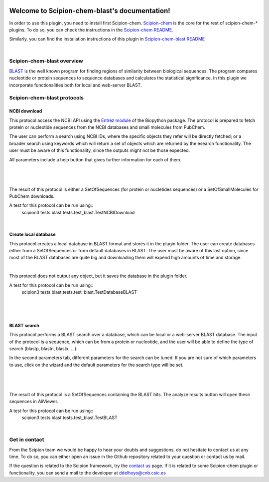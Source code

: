 
.. _docs-chem-blast:

.. figure:: ../../images/blast/blast_logo.png
   :alt: blast logo

###############################################################
Welcome to Scipion-chem-blast's documentation!
###############################################################
In order to use this plugin, you need to install first Scipion-chem.
`Scipion-chem <https://github.com/scipion-chem/docs>`_
is the core for the rest of scipion-chem-\* plugins. To do so, you can check the instructions in the
`Scipion-chem README <https://github.com/scipion-chem/scipion-chem/blob/master/README.rst>`_.

Similarly, you can find the installation instructions of this plugin in
`Scipion-chem-blast README <https://github.com/scipion-chem/scipion-chem-blast/blob/master/README.rst>`_

|

Scipion-chem-blast overview
******************************************
`BLAST <https://blast.ncbi.nlm.nih.gov/Blast.cgi>`_ is the well known program for finding regions of similarity between
biological sequences. The program compares nucleotide or protein sequences to sequence databases and calculates the
statistical significance. In this plugin we incorporate functionalities both for local and web-server BLAST.

Scipion-chem-blast protocols
******************************************

**NCBI download**
================================
This protocol access the NCBI API using the `Entrez module <https://biopython.org/docs/1.75/api/Bio.Entrez.html>`_
of the Biopython package. The protocol is prepared to fetch protein or nucleotide sequences from the NCBI databases and
small molecules from PubChem.

The user can perform a search using NCBI IDs, where the specific objects they refer will be directly fetched; or
a broader search using keywords which will return a set of objects which are returned by the esearch functionality.
The user must be aware of this functionality, since the outputs might not be those expected.

All parameters include a help button that gives further information for each of them.

|

.. figure:: ../../images/blast/blast_form1.png
   :alt: blast form1

|

The result of this protocol is either a SetOfSequences (for protein or nucletides sequences) or a SetOfSmallMolecules
for PubChem downloads.

A test for this protocol can be run using::
    scipion3 tests blast.tests.test_blast.TestNCBIDownload

|

**Create local database**
================================
This protocol creates a local database in BLAST format and stores it in the plugin folder. The user can create
databases either from a SetOfSequences or from default databases in BLAST. The user must be aware of this last option,
since most of the BLAST databases are quite big and downloading them will expend high amounts of time and storage.

|

This protocol does not output any object, but it saves the database in the plugin folder.

A test for this protocol can be run using::
    scipion3 tests blast.tests.test_blast.TestDatabaseBLAST

|

.. figure:: ../../images/blast/blast_form2.png
   :alt: blast form2

|

**BLAST search**
================================
This protocol performs a BLAST search over a database, which can be local or a web-server BLAST database.
The input of the protocol is a sequence, which can be from a protein or nucleotide, and the user will be able to define
the type of search (blastp, blastn, blastx, ...).

In the second parameters tab, different parameters for the search can be tuned. If you are
not sure of which parameters to use, click on the wizard and the default parameters for the search type will be set.

|

.. figure:: ../../images/blast/blast_form3.png
   :alt: blast form3

|

The result of this protocol is a SetOfSequences containing the BLAST hits. The analyze results button will open these
sequences in AliViewer.

A test for this protocol can be run using::
    scipion3 tests blast.tests.test_blast.TestBLAST

|

Get in contact
******************************************

From the Scipion team we would be happy to hear your doubts and suggestions, do not hesitate to contact us at any
time. To do so, you can either open an issue in the Github repository related to your question or
contact us by mail.

If the question is related to the Scipion framework, try the `contact us <https://scipion.i2pc.es/contact>`_ page.
If it is related to some Scipion-chem plugin or functionality, you can send a mail to
the developer at ddelhoyo@cnb.csic.es


